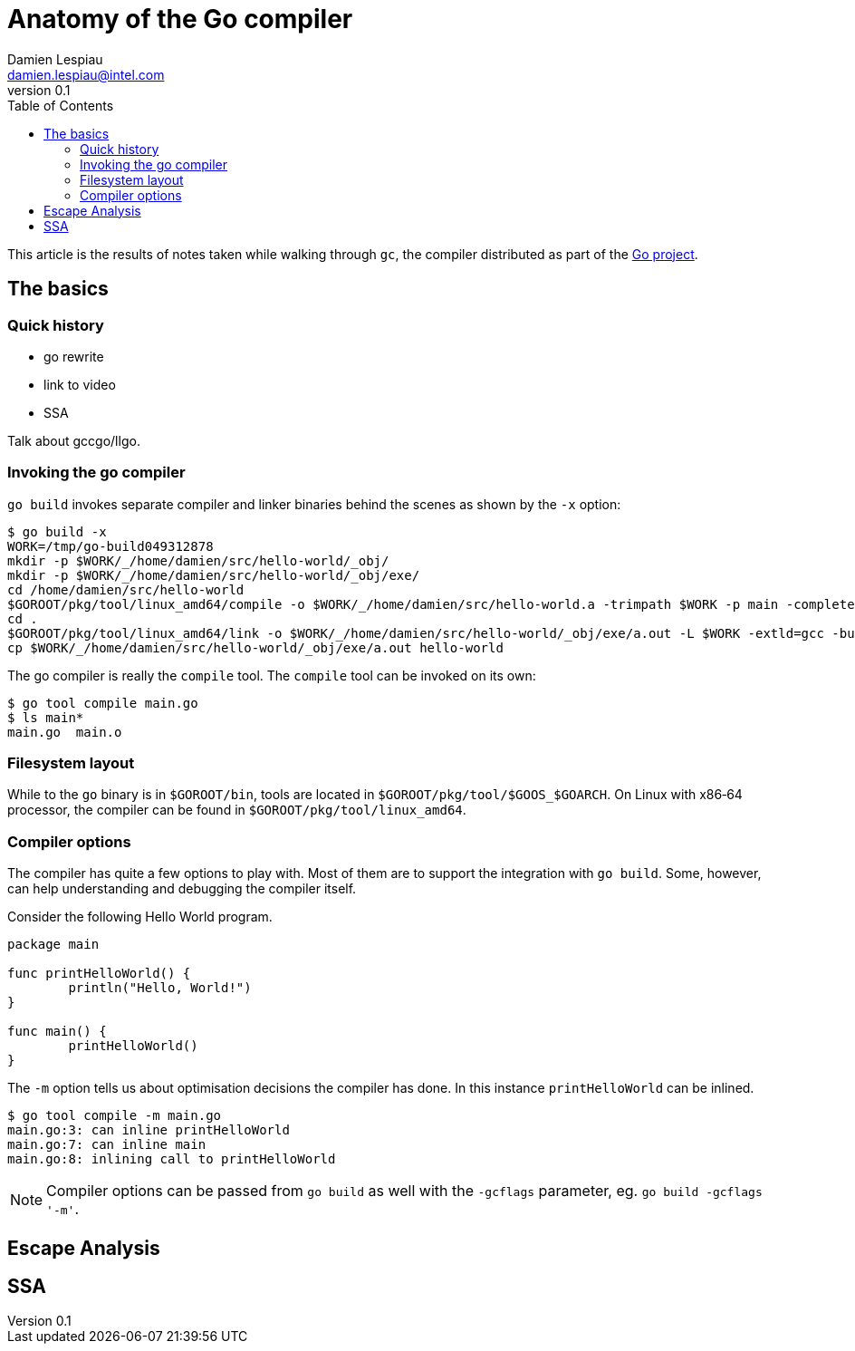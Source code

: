 = Anatomy of the Go compiler
Damien Lespiau <damien.lespiau@intel.com>
v0.1
:toc:
:icons: font
:hide-uri-scheme:
:source-highlighter: coderay
:quick-uri: http://dlespiau.github.io/go-gc-anatomy/

This article is the results of notes taken while walking through `gc`, the
compiler distributed as part of the https://golang.org/[Go project].

== The basics

=== Quick history

- go rewrite
- link to video
- SSA

Talk about gccgo/llgo. 

=== Invoking the go compiler

`go build` invokes separate compiler and linker binaries behind the scenes
as shown by the `-x` option:

[source%nowrap,shell]
----
$ go build -x
WORK=/tmp/go-build049312878
mkdir -p $WORK/_/home/damien/src/hello-world/_obj/
mkdir -p $WORK/_/home/damien/src/hello-world/_obj/exe/
cd /home/damien/src/hello-world
$GOROOT/pkg/tool/linux_amd64/compile -o $WORK/_/home/damien/src/hello-world.a -trimpath $WORK -p main -complete -buildid b41aca5027f01d4edf98e1676ee20bd7375510e3 -D _/home/damien/src/hello-world -I $WORK -pack ./main.go
cd .
$GOROOT/pkg/tool/linux_amd64/link -o $WORK/_/home/damien/src/hello-world/_obj/exe/a.out -L $WORK -extld=gcc -buildmode=exe -buildid=b41aca5027f01d4edf98e1676ee20bd7375510e3 $WORK/_/home/damien/src/hello-world.a
cp $WORK/_/home/damien/src/hello-world/_obj/exe/a.out hello-world
----

The go compiler is really the `compile` tool. The `compile` tool can be
invoked on its own:

[source,shell]
----
$ go tool compile main.go
$ ls main*
main.go  main.o
----

=== Filesystem layout

While to the `go` binary is in `$GOROOT/bin`, tools are located in
`$GOROOT/pkg/tool/$GOOS_$GOARCH`. On Linux with x86‑64 processor, the compiler
can be found in `$GOROOT/pkg/tool/linux_amd64`.

=== Compiler options

The compiler has quite a few options to play with. Most of them are to
support the integration with `go build`. Some, however, can help
understanding and debugging the compiler itself.

Consider the following Hello World program.

[source,go]
----
package main

func printHelloWorld() {
        println("Hello, World!")
}

func main() {
        printHelloWorld()
}
----

The `-m` option tells us about optimisation decisions the compiler has done.
In this instance `printHelloWorld` can be inlined.

[source,shell]
----
$ go tool compile -m main.go
main.go:3: can inline printHelloWorld
main.go:7: can inline main
main.go:8: inlining call to printHelloWorld
----

NOTE: Compiler options can be passed from `go build` as well with the `-gcflags`
parameter, eg. `go build -gcflags '-m'`.

== Escape Analysis

== SSA